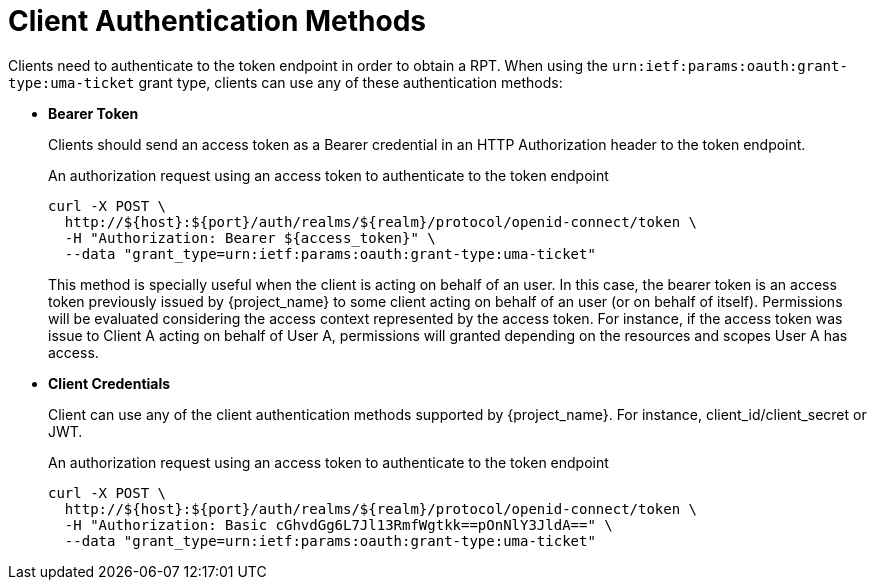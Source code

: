 [[_service_authorization_api]]
= Client Authentication Methods

Clients need to authenticate to the token endpoint in order to obtain a RPT. When using the `urn:ietf:params:oauth:grant-type:uma-ticket`
grant type, clients can use any of these authentication methods:

* *Bearer Token*
+
Clients should send an access token as a Bearer credential in an HTTP Authorization header to the token endpoint.
+
.An authorization request using an access token to authenticate to the token endpoint
```bash
curl -X POST \
  http://${host}:${port}/auth/realms/${realm}/protocol/openid-connect/token \
  -H "Authorization: Bearer ${access_token}" \
  --data "grant_type=urn:ietf:params:oauth:grant-type:uma-ticket"
```
+
This method is specially useful when the client is acting on behalf of an user.
In this case, the bearer token is an access token previously issued by {project_name} to some client acting on behalf
of an user (or on behalf of itself). Permissions will be evaluated considering the access context represented by the access token.
For instance, if the access token was issue to Client A acting on behalf of User A, permissions will granted depending on
the resources and scopes User A has access.

* *Client Credentials*
+
Client can use any of the client authentication methods supported by {project_name}. For instance, client_id/client_secret or JWT.
+
.An authorization request using an access token to authenticate to the token endpoint
```bash
curl -X POST \
  http://${host}:${port}/auth/realms/${realm}/protocol/openid-connect/token \
  -H "Authorization: Basic cGhvdGg6L7Jl13RmfWgtkk==pOnNlY3JldA==" \
  --data "grant_type=urn:ietf:params:oauth:grant-type:uma-ticket"
```
